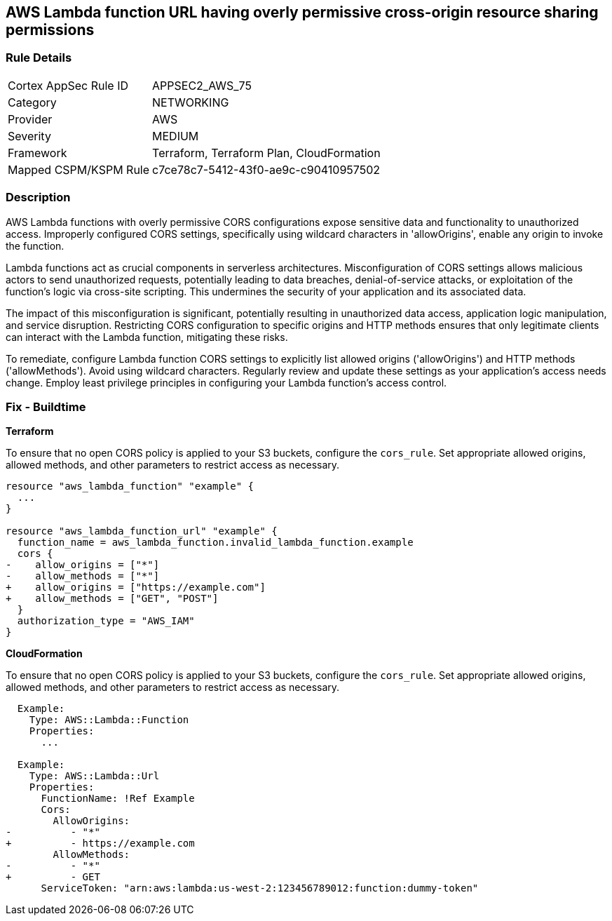 
== AWS Lambda function URL having overly permissive cross-origin resource sharing permissions

=== Rule Details

[cols="1,3"]
|===
|Cortex AppSec Rule ID |APPSEC2_AWS_75
|Category |NETWORKING
|Provider |AWS
|Severity |MEDIUM
|Framework |Terraform, Terraform Plan, CloudFormation
|Mapped CSPM/KSPM Rule |c7ce78c7-5412-43f0-ae9c-c90410957502
|===


=== Description

AWS Lambda functions with overly permissive CORS configurations expose sensitive data and functionality to unauthorized access. Improperly configured CORS settings, specifically using wildcard characters in 'allowOrigins', enable any origin to invoke the function.

Lambda functions act as crucial components in serverless architectures. Misconfiguration of CORS settings allows malicious actors to send unauthorized requests, potentially leading to data breaches, denial-of-service attacks, or exploitation of the function's logic via cross-site scripting. This undermines the security of your application and its associated data.

The impact of this misconfiguration is significant, potentially resulting in unauthorized data access, application logic manipulation, and service disruption. Restricting CORS configuration to specific origins and HTTP methods ensures that only legitimate clients can interact with the Lambda function, mitigating these risks.

To remediate, configure Lambda function CORS settings to explicitly list allowed origins ('allowOrigins') and HTTP methods ('allowMethods'). Avoid using wildcard characters. Regularly review and update these settings as your application's access needs change. Employ least privilege principles in configuring your Lambda function's access control.

=== Fix - Buildtime

*Terraform*

To ensure that no open CORS policy is applied to your S3 buckets, configure the `cors_rule`. Set appropriate allowed origins, allowed methods, and other parameters to restrict access as necessary.

[source,go]
----
resource "aws_lambda_function" "example" {
  ...
}

resource "aws_lambda_function_url" "example" {
  function_name = aws_lambda_function.invalid_lambda_function.example
  cors {
-    allow_origins = ["*"]
-    allow_methods = ["*"]
+    allow_origins = ["https://example.com"]
+    allow_methods = ["GET", "POST"]
  }
  authorization_type = "AWS_IAM"
}
----

*CloudFormation*

To ensure that no open CORS policy is applied to your S3 buckets, configure the `cors_rule`. Set appropriate allowed origins, allowed methods, and other parameters to restrict access as necessary.

[source,yaml]
----
  Example:
    Type: AWS::Lambda::Function
    Properties:
      ...

  Example:
    Type: AWS::Lambda::Url
    Properties:
      FunctionName: !Ref Example
      Cors:
        AllowOrigins:
-          - "*"
+          - https://example.com
        AllowMethods:
-          - "*"
+          - GET
      ServiceToken: "arn:aws:lambda:us-west-2:123456789012:function:dummy-token"
----
